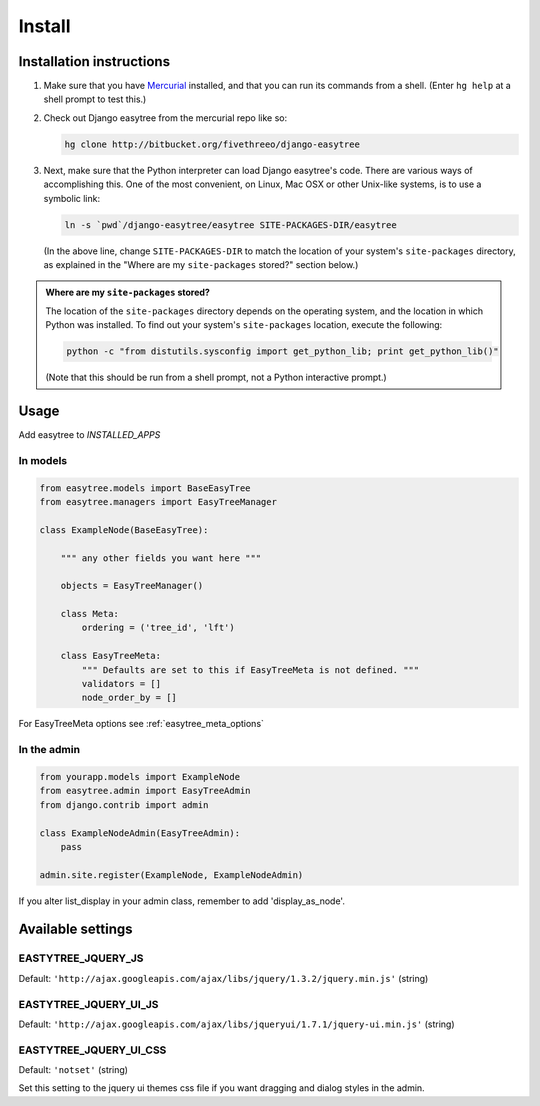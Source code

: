 Install
=======

-------------------------
Installation instructions
-------------------------

1. Make sure that you have `Mercurial`__ installed, and that you can run its
   commands from a shell. (Enter ``hg help`` at a shell prompt to test
   this.)

__ http://www.selenic.com/mercurial/ 

2. Check out Django easytree from the mercurial repo like so:

   .. code-block:: bash

       hg clone http://bitbucket.org/fivethreeo/django-easytree

3. Next, make sure that the Python interpreter can load Django easytree's code. There
   are various ways of accomplishing this.  One of the most convenient, on
   Linux, Mac OSX or other Unix-like systems, is to use a symbolic link:
   
   .. code-block:: bash

       ln -s `pwd`/django-easytree/easytree SITE-PACKAGES-DIR/easytree

   (In the above line, change ``SITE-PACKAGES-DIR`` to match the location of
   your system's ``site-packages`` directory, as explained in the
   "Where are my ``site-packages`` stored?" section below.)

.. admonition:: Where are my ``site-packages`` stored?

    The location of the ``site-packages`` directory depends on the operating
    system, and the location in which Python was installed. To find out your
    system's ``site-packages`` location, execute the following:
    
    .. code-block:: bash

        python -c "from distutils.sysconfig import get_python_lib; print get_python_lib()"

    (Note that this should be run from a shell prompt, not a Python interactive
    prompt.)
    
-----    
Usage
-----

Add easytree to `INSTALLED_APPS`

`````````
In models
`````````

.. code-block:: python

    from easytree.models import BaseEasyTree
    from easytree.managers import EasyTreeManager
    
    class ExampleNode(BaseEasyTree):
       
        """ any other fields you want here """
    
        objects = EasyTreeManager()
    
        class Meta:
            ordering = ('tree_id', 'lft')
        
        class EasyTreeMeta:
            """ Defaults are set to this if EasyTreeMeta is not defined. """
            validators = []
            node_order_by = []

For EasyTreeMeta options see :ref:`easytree_meta_options`

.. _easytree_admin: 

````````````
In the admin
````````````

.. code-block:: python
    
    from yourapp.models import ExampleNode
    from easytree.admin import EasyTreeAdmin
    from django.contrib import admin
    
    class ExampleNodeAdmin(EasyTreeAdmin):
        pass
    
    admin.site.register(ExampleNode, ExampleNodeAdmin)
    
If you alter list_display in your admin class, remember to add 'display_as_node'.


------------------
Available settings
------------------

```````````````````
EASTYTREE_JQUERY_JS
```````````````````

Default: ``'http://ajax.googleapis.com/ajax/libs/jquery/1.3.2/jquery.min.js'`` (string)

``````````````````````
EASTYTREE_JQUERY_UI_JS
``````````````````````

Default: ``'http://ajax.googleapis.com/ajax/libs/jqueryui/1.7.1/jquery-ui.min.js'`` (string)

```````````````````````
EASTYTREE_JQUERY_UI_CSS
```````````````````````

Default: ``'notset'`` (string)

Set this setting to the jquery ui themes css file if you want dragging and dialog styles in the admin.



